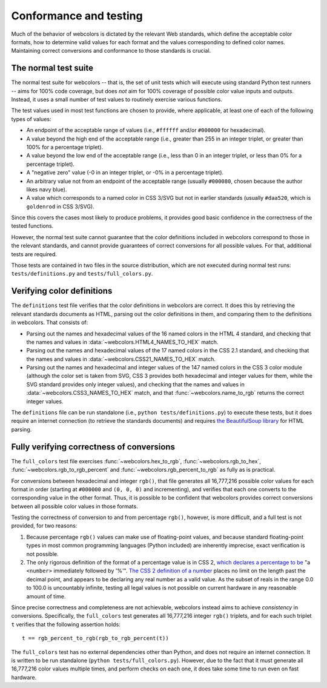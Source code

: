 .. _conformance:


Conformance and testing
=======================

Much of the behavior of webcolors is dictated by the relevant Web
standards, which define the acceptable color formats, how to determine
valid values for each format and the values corresponding to defined
color names. Maintaining correct conversions and conformance to those
standards is crucial.


The normal test suite
---------------------

The normal test suite for webcolors -- that is, the set of unit
tests which will execute using standard Python test runners -- aims
for 100% code coverage, but does *not* aim for 100% coverage of
possible color value inputs and outputs. Instead, it uses a small
number of test values to routinely exercise various functions.

The test values used in most test functions are chosen to provide,
where applicable, at least one of each of the following types of
values:

* An endpoint of the acceptable range of values (i.e., ``#ffffff``
  and/or ``#000000`` for hexadecimal).

* A value beyond the high end of the acceptable range (i.e., greater
  than 255 in an integer triplet, or greater than 100% for a
  percentage triplet).

* A value beyond the low end of the acceptable range (i.e., less than
  0 in an integer triplet, or less than 0% for a percentage triplet).

* A "negative zero" value (-0 in an integer triplet, or -0% in
  a percentage triplet).

* An arbitrary value not from an endpoint of the acceptable range
  (usually ``#000080``, chosen because the author likes navy blue).

* A value which corresponds to a named color in CSS 3/SVG but not in
  earlier standards (usually ``#daa520``, which is ``goldenrod`` in
  CSS 3/SVG).

Since this covers the cases most likely to produce problems, it
provides good basic confidence in the correctness of the tested
functions.

However, the normal test suite cannot guarantee that the color
definitions included in webcolors correspond to those in the
relevant standards, and cannot provide guarantees of correct
conversions for all possible values. For that, additional tests are
required.

Those tests are contained in two files in the source distribution,
which are not executed during normal test runs:
``tests/definitions.py`` and ``tests/full_colors.py``.


Verifying color definitions
---------------------------

The ``definitions`` test file verifies that the color definitions in
webcolors are correct. It does this by retrieving the relevant
standards documents as HTML, parsing out the color definitions in
them, and comparing them to the definitions in webcolors. That
consists of:

* Parsing out the names and hexadecimal values of the 16 named colors
  in the HTML 4 standard, and checking that the names and values in
  :data:`~webcolors.HTML4_NAMES_TO_HEX` match.

* Parsing out the names and hexadecimal values of the 17 named colors
  in the CSS 2.1 standard, and checking that the names and values in
  :data:`~webcolors.CSS21_NAMES_TO_HEX` match.

* Parsing out the names and hexadecimal and integer values of the 147
  named colors in the CSS 3 color module (although the color set is
  taken from SVG, CSS 3 provides both hexadecimal and integer values
  for them, while the SVG standard provides only integer values), and
  checking that the names and values in
  :data:`~webcolors.CSS3_NAMES_TO_HEX` match, and that
  :func:`~webcolors.name_to_rgb` returns the correct integer values.

The ``definitions`` file can be run standalone (i.e., ``python
tests/definitions.py``) to execute these tests, but it does require an
internet connection (to retrieve the standards documents) and requires
`the BeautifulSoup library
<http://www.crummy.com/software/BeautifulSoup/>`_ for HTML parsing.


Fully verifying correctness of conversions
------------------------------------------

The ``full_colors`` test file exercises :func:`~webcolors.hex_to_rgb`,
:func:`~webcolors.rgb_to_hex`, :func:`~webcolors.rgb_to_rgb_percent`
and :func:`~webcolors.rgb_percent_to_rgb` as fully as is practical.

For conversions between hexadecimal and integer ``rgb()``, that file
generates all 16,777,216 possible color values for each format in
order (starting at ``#000000`` and ``(0, 0, 0)`` and incrementing),
and verifies that each one converts to the corresponding value in the
other format. Thus, it is possible to be confident that webcolors
provides correct conversions between all possible color values in
those formats.

Testing the correctness of conversion to and from percentage
``rgb()``, however, is more difficult, and a full test is not
provided, for two reasons:

1. Because percentage ``rgb()`` values can make use of floating-point
   values, and because standard floating-point types in most common
   programming languages (Python included) are inherently imprecise,
   exact verification is not possible.

2. The only rigorous definition of the format of a percentage value is
   in CSS 2, `which declares a percentage to be
   <http://www.w3.org/TR/CSS2/syndata.html#percentage-units>`_ "a
   ``<number>`` immediately followed by '%'". `The CSS 2 definition of
   a number
   <http://www.w3.org/TR/CSS2/syndata.html#value-def-number>`_ places
   no limit on the length past the decimal point, and appears to be
   declaring any real number as a valid value. As the subset of reals
   in the range 0.0 to 100.0 is uncountably infinite, testing all
   legal values is not possible on current hardware in any reasonable
   amount of time.

Since precise correctness and completeness are not achievable,
webcolors instead aims to achieve *consistency* in
conversions. Specifically, the ``full_colors`` test generates all
16,777,216 integer ``rgb()`` triplets, and for each such triplet ``t``
verifies that the following assertion holds::

    t == rgb_percent_to_rgb(rgb_to_rgb_percent(t))

The ``full_colors`` test has no external dependencies other than
Python, and does not require an internet connection. It is written to
be run standalone (``python tests/full_colors.py``). However, due to
the fact that it must generate all 16,777,216 color values multiple
times, and perform checks on each one, it does take some time to run
even on fast hardware.
